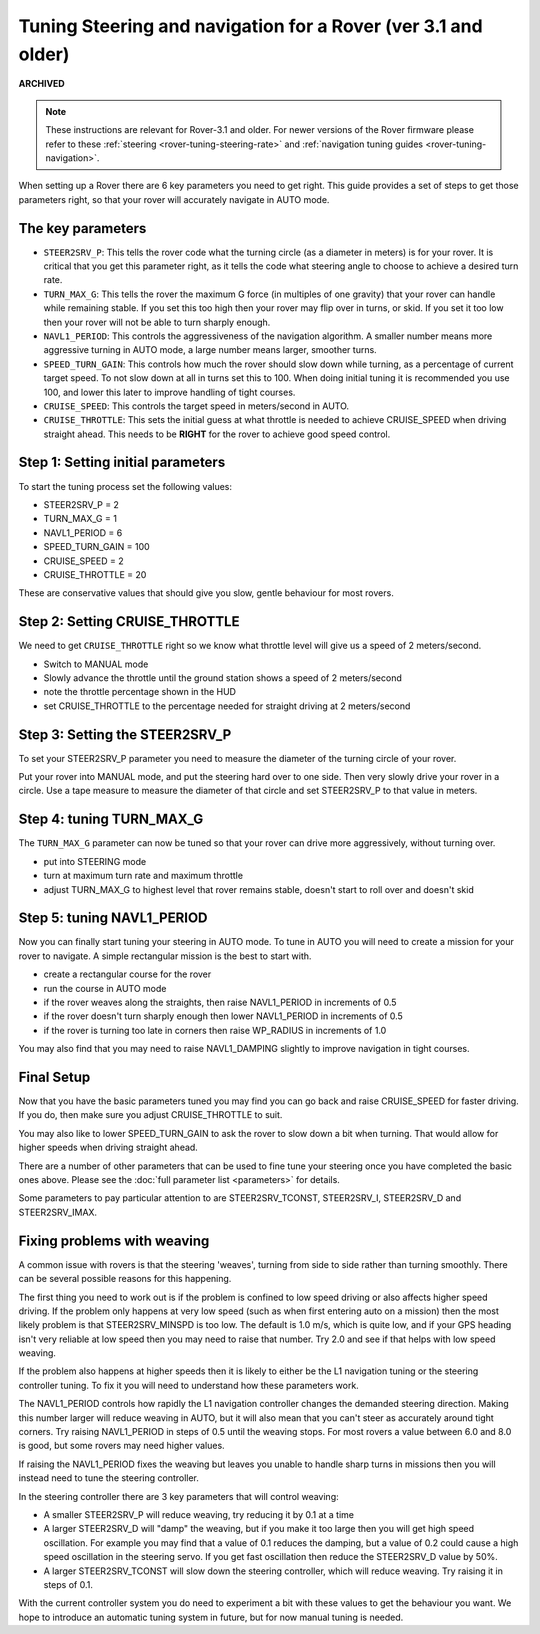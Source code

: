 .. _tuning-steering-and-navigation-for-a-rover:

==============================================================
Tuning Steering and navigation for a Rover (ver 3.1 and older)
==============================================================

**ARCHIVED**

.. note::

   These instructions are relevant for Rover-3.1 and older.
   For newer versions of the Rover firmware please refer to these :ref:`steering <rover-tuning-steering-rate>` and
   :ref:`navigation tuning guides <rover-tuning-navigation>`.

When setting up a Rover there are 6 key parameters you need to get
right. This guide provides a set of steps to get those parameters right,
so that your rover will accurately navigate in AUTO mode.

The key parameters
==================

-  ``STEER2SRV_P``: This tells the rover code what the turning circle
   (as a diameter in meters) is for your rover. It is critical that you
   get this parameter right, as it tells the code what steering angle to
   choose to achieve a desired turn rate.
-  ``TURN_MAX_G``: This tells the rover the maximum G force (in
   multiples of one gravity) that your rover can handle while remaining
   stable. If you set this too high then your rover may flip over in
   turns, or skid. If you set it too low then your rover will not be
   able to turn sharply enough.
-  ``NAVL1_PERIOD``: This controls the aggressiveness of the navigation
   algorithm. A smaller number means more aggressive turning in AUTO
   mode, a large number means larger, smoother turns.
-  ``SPEED_TURN_GAIN``: This controls how much the rover should slow
   down while turning, as a percentage of current target speed. To not
   slow down at all in turns set this to 100. When doing initial tuning
   it is recommended you use 100, and lower this later to improve
   handling of tight courses.
-  ``CRUISE_SPEED``: This controls the target speed in meters/second in
   AUTO.
-  ``CRUISE_THROTTLE``: This sets the initial guess at what throttle is
   needed to achieve CRUISE_SPEED when driving straight ahead. This
   needs to be **RIGHT** for the rover to achieve good speed control.

Step 1: Setting initial parameters
==================================

To start the tuning process set the following values:

-  STEER2SRV_P = 2
-  TURN_MAX_G = 1
-  NAVL1_PERIOD = 6
-  SPEED_TURN_GAIN = 100
-  CRUISE_SPEED = 2
-  CRUISE_THROTTLE = 20

These are conservative values that should give you slow, gentle
behaviour for most rovers.

Step 2: Setting CRUISE_THROTTLE
===============================

We need to get ``CRUISE_THROTTLE`` right so we know what throttle level
will give us a speed of 2 meters/second.

-  Switch to MANUAL mode
-  Slowly advance the throttle until the ground station shows a speed of
   2 meters/second
-  note the throttle percentage shown in the HUD
-  set CRUISE_THROTTLE to the percentage needed for straight driving at
   2 meters/second

Step 3: Setting the STEER2SRV_P
===============================

To set your STEER2SRV_P parameter you need to measure the diameter of
the turning circle of your rover.

Put your rover into MANUAL mode, and put the steering hard over to one
side. Then very slowly drive your rover in a circle. Use a tape measure
to measure the diameter of that circle and set STEER2SRV_P to that
value in meters.

Step 4: tuning TURN_MAX_G
=========================

The ``TURN_MAX_G`` parameter can now be tuned so that your rover can
drive more aggressively, without turning over.

-  put into STEERING mode
-  turn at maximum turn rate and maximum throttle
-  adjust TURN_MAX_G to highest level that rover remains stable,
   doesn't start to roll over and doesn't skid

Step 5: tuning NAVL1_PERIOD
===========================

Now you can finally start tuning your steering in AUTO mode. To tune in
AUTO you will need to create a mission for your rover to navigate. A
simple rectangular mission is the best to start with.

-  create a rectangular course for the rover
-  run the course in AUTO mode
-  if the rover weaves along the straights, then raise NAVL1_PERIOD in
   increments of 0.5
-  if the rover doesn't turn sharply enough then lower NAVL1_PERIOD in
   increments of 0.5
-  if the rover is turning too late in corners then raise WP_RADIUS in
   increments of 1.0

You may also find that you may need to raise NAVL1_DAMPING slightly to
improve navigation in tight courses.

Final Setup
===========

Now that you have the basic parameters tuned you may find you can go
back and raise CRUISE_SPEED for faster driving. If you do, then make
sure you adjust CRUISE_THROTTLE to suit.

You may also like to lower SPEED_TURN_GAIN to ask the rover to slow
down a bit when turning. That would allow for higher speeds when driving
straight ahead.

There are a number of other parameters that can be used to fine tune
your steering once you have completed the basic ones above. Please see
the :doc:`full parameter list <parameters>` for details.

Some parameters to pay particular attention to are STEER2SRV_TCONST,
STEER2SRV_I, STEER2SRV_D and STEER2SRV_IMAX.

Fixing problems with weaving
============================

A common issue with rovers is that the steering 'weaves', turning from
side to side rather than turning smoothly. There can be several possible
reasons for this happening.

The first thing you need to work out is if the problem is confined to
low speed driving or also affects higher speed driving. If the problem
only happens at very low speed (such as when first entering auto on a
mission) then the most likely problem is that STEER2SRV_MINSPD is too
low. The default is 1.0 m/s, which is quite low, and if your GPS heading
isn't very reliable at low speed then you may need to raise that number.
Try 2.0 and see if that helps with low speed weaving.

If the problem also happens at higher speeds then it is likely to either
be the L1 navigation tuning or the steering controller tuning. To fix it
you will need to understand how these parameters work.

The NAVL1_PERIOD controls how rapidly the L1 navigation controller
changes the demanded steering direction. Making this number larger will
reduce weaving in AUTO, but it will also mean that you can't steer as
accurately around tight corners. Try raising NAVL1_PERIOD in steps of
0.5 until the weaving stops. For most rovers a value between 6.0 and 8.0
is good, but some rovers may need higher values.

If raising the NAVL1_PERIOD fixes the weaving but leaves you unable to
handle sharp turns in missions then you will instead need to tune the
steering controller.

In the steering controller there are 3 key parameters that will control
weaving:

-  A smaller STEER2SRV_P will reduce weaving, try reducing it by 0.1 at
   a time
-  A larger STEER2SRV_D will "damp" the weaving, but if you make it too
   large then you will get high speed oscillation. For example you may
   find that a value of 0.1 reduces the damping, but a value of 0.2
   could cause a high speed oscillation in the steering servo. If you
   get fast oscillation then reduce the STEER2SRV_D value by 50%.
-  A larger STEER2SRV_TCONST will slow down the steering controller,
   which will reduce weaving. Try raising it in steps of 0.1.

With the current controller system you do need to experiment a bit with
these values to get the behaviour you want. We hope to introduce an
automatic tuning system in future, but for now manual tuning is needed.
